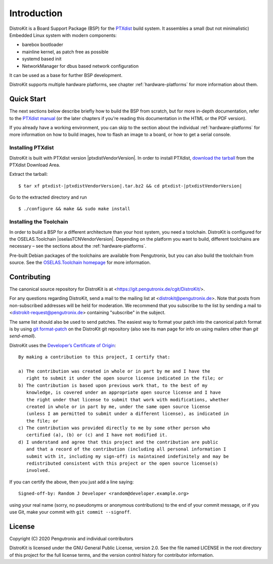Introduction
============

DistroKit is a Board Support Package (BSP) for the `PTXdist
<http://www.ptxdist.org>`_ build system. It assembles a small (but not
minimalistic) Embedded Linux system with modern components:

- barebox bootloader
- mainline kernel, as patch free as possible
- systemd based init
- NetworkManager for dbus based network configuration

It can be used as a base for further BSP development.

DistroKit supports multiple hardware platforms, see chapter
:ref:`hardware-platforms` for more information about them.


Quick Start
-----------

The next sections below describe briefly how to build the BSP from scratch,
but for more in-depth documentation, refer to the `PTXdist manual
<https://www.ptxdist.org/doc/>`_ (or the later chapters if you're reading this
documentation in the HTML or the PDF version).

If you already have a working environment, you can skip to the section about the
individual :ref:`hardware-platforms` for more information on how to build
images, how to flash an image to a board, or how to get a serial console.

Installing PTXdist
~~~~~~~~~~~~~~~~~~

DistroKit is built with PTXdist version |ptxdistVendorVersion|.  In order to
install PTXdist,
`download the tarball <http://www.pengutronix.de/software/ptxdist/download/ptxdist-|ptxdistVendorVersion|.tar.bz2>`_
from the PTXdist Download Area.

Extract the tarball:

::

        $ tar xf ptxdist-|ptxdistVendorVersion|.tar.bz2 && cd ptxdist-|ptxdistVendorVersion|

Go to the extracted directory and run

::

        $ ./configure && make && sudo make install

Installing the Toolchain
~~~~~~~~~~~~~~~~~~~~~~~~

In order to build a BSP for a different architecture than your host system,
you need a toolchain.
DistroKit is configured for the OSELAS.Toolchain |oselasTCNVendorVersion|.
Depending on the platform you want to build, different toolchains are necessary –
see the sections about the :ref:`hardware-platforms`.

Pre-built Debian packages of the toolchains are available from Pengutronix,
but you can also build the toolchain from source.
See the `OSELAS.Toolchain homepage <https://www.pengutronix.de/de/software/toolchain.html>`_
for more information.


Contributing
------------

The canonical source repository for DistroKit is at
<https://git.pengutronix.de/cgit/DistroKit/>.

For any questions regarding DistroKit, send a mail to the mailing list at
<distrokit@pengutronix.de>.
Note that posts from non-subscribed addresses will be held for moderation.
We recommend that you subscribe to the list by sending a mail to
<distrokit-request@pengutronix.de> containing "subscribe" in the subject.

The same list should also be used to send patches.
The easiest way to format your patch into the canonical patch format is by
using `git format-patch <https://git-scm.com/docs/git-format-patch>`_ on the
DistroKit git repository
(also see its man page for info on using mailers other than *git send-email*).

DistroKit uses the `Developer’s Certificate of Origin <https://developercertificate.org/>`_::

   By making a contribution to this project, I certify that:

   a) The contribution was created in whole or in part by me and I have the
      right to submit it under the open source license indicated in the file; or
   b) The contribution is based upon previous work that, to the best of my
      knowledge, is covered under an appropriate open source license and I have
      the right under that license to submit that work with modifications, whether
      created in whole or in part by me, under the same open source license
      (unless I am permitted to submit under a different license), as indicated in
      the file; or
   c) The contribution was provided directly to me by some other person who
      certified (a), (b) or (c) and I have not modified it.
   d) I understand and agree that this project and the contribution are public
      and that a record of the contribution (including all personal information I
      submit with it, including my sign-off) is maintained indefinitely and may be
      redistributed consistent with this project or the open source license(s)
      involved.

If you can certify the above, then you just add a line saying::

   Signed-off-by: Random J Developer <random@developer.example.org>

using your real name (sorry, no pseudonyms or anonymous contributions)
to the end of your commit message,
or if you use Git, make your commit with ``git commit --signoff``.

License
-------

Copyright (C) 2020 Pengutronix and individual contributors

DistroKit is licensed under the GNU General Public License, version 2.0.
See the file named LICENSE in the root directory of this project for the full
license terms, and the version control history for contributor information.
